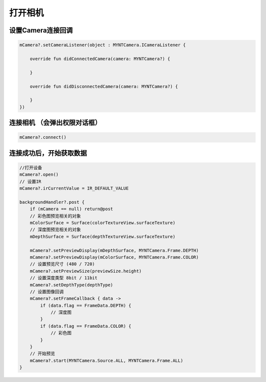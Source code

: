 打开相机
======================

设置Camera连接回调
~~~~~~~~~~~~~~~~~~

.. code:: kotlin

   mCamera?.setCameraListener(object : MYNTCamera.ICameraListener {

       override fun didConnectedCamera(camera: MYNTCamera?) {

       }

       override fun didDisconnectedCamera(camera: MYNTCamera?) {

       }
   })

连接相机 （会弹出权限对话框）
~~~~~~~~~~~~~~~~~~~~~~~~~~~~~

.. code:: kotlin

   mCamera?.connect()

连接成功后，开始获取数据
~~~~~~~~~~~~~~~~~~~~~~~~

.. code:: kotlin

   //打开设备
   mCamera?.open()
   // 设置IR
   mCamera?.irCurrentValue = IR_DEFAULT_VALUE

   backgroundHandler?.post {
       if (mCamera == null) return@post
       // 彩色图预览相关的对象
       mColorSurface = Surface(colorTextureView.surfaceTexture)
       // 深度图预览相关的对象
       mDepthSurface = Surface(depthTextureView.surfaceTexture)

       mCamera?.setPreviewDisplay(mDepthSurface, MYNTCamera.Frame.DEPTH)
       mCamera?.setPreviewDisplay(mColorSurface, MYNTCamera.Frame.COLOR)
       // 设置预览尺寸 (480 / 720)
       mCamera?.setPreviewSize(previewSize.height)
       // 设置深度类型 8bit / 11bit
       mCamera?.setDepthType(depthType)
       // 设置图像回调
       mCamera?.setFrameCallback { data ->
           if (data.flag == FrameData.DEPTH) {
               // 深度图
           }
           if (data.flag == FrameData.COLOR) {
               // 彩色图
           }
       }
       // 开始预览
       mCamera?.start(MYNTCamera.Source.ALL, MYNTCamera.Frame.ALL)
   }